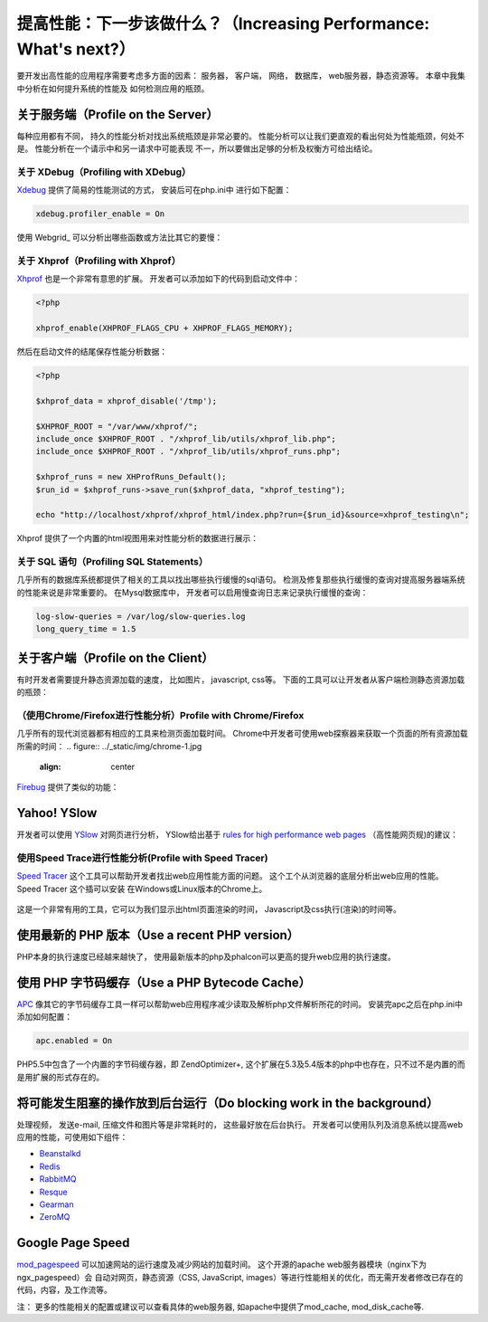 提高性能：下一步该做什么？（Increasing Performance: What's next?）
========================================================================
要开发出高性能的应用程序需要考虑多方面的因素： 服务器， 客户端， 网络， 数据库， web服务器，静态资源等。 本章中我集中分析在如何提升系统的性能及
如何检测应用的瓶颈。

关于服务端（Profile on the Server）
------------------------------------------
每种应用都有不同， 持久的性能分析对找出系统瓶颈是非常必要的。 性能分析可以让我们更直观的看出何处为性能瓶颈，何处不是。 性能分析在一个请示中和另一请求中可能表现
不一，所以要做出足够的分析及权衡方可给出结论。

关于 XDebug（Profiling with XDebug）
^^^^^^^^^^^^^^^^^^^^^^^^^^^^^^^^^^^^^^^^^^
Xdebug_ 提供了简易的性能测试的方式， 安装后可在php.ini中 进行如下配置：

.. code-block:: ini

    xdebug.profiler_enable = On

使用 Webgrid_ 可以分析出哪些函数或方法比其它的要慢：

.. figure:: ../_static/img/webgrind.jpg
    :align: center

关于 Xhprof（Profiling with Xhprof）
^^^^^^^^^^^^^^^^^^^^^^^^^^^^^^^^^^^^^^^^^^
Xhprof_ 也是一个非常有意思的扩展。 开发者可以添加如下的代码到启动文件中：

.. code-block:: php

    <?php

    xhprof_enable(XHPROF_FLAGS_CPU + XHPROF_FLAGS_MEMORY);

然后在启动文件的结尾保存性能分析数据：

.. code-block:: php

    <?php

    $xhprof_data = xhprof_disable('/tmp');

    $XHPROF_ROOT = "/var/www/xhprof/";
    include_once $XHPROF_ROOT . "/xhprof_lib/utils/xhprof_lib.php";
    include_once $XHPROF_ROOT . "/xhprof_lib/utils/xhprof_runs.php";

    $xhprof_runs = new XHProfRuns_Default();
    $run_id = $xhprof_runs->save_run($xhprof_data, "xhprof_testing");

    echo "http://localhost/xhprof/xhprof_html/index.php?run={$run_id}&source=xhprof_testing\n";

Xhprof 提供了一个内置的html视图用来对性能分析的数据进行展示：

.. figure:: ../_static/img/xhprof-2.jpg
    :align: center

.. figure:: ../_static/img/xhprof-1.jpg
    :align: center

关于 SQL 语句（Profiling SQL Statements）
^^^^^^^^^^^^^^^^^^^^^^^^^^^^^^^^^^^^^^^^^^^^^^^^
几乎所有的数据库系统都提供了相关的工具以找出哪些执行缓慢的sql语句。 检测及修复那些执行缓慢的查询对提高服务器端系统的性能来说是非常重要的。
在Mysql数据库中， 开发者可以启用慢查询日志来记录执行缓慢的查询：

.. code-block:: ini

    log-slow-queries = /var/log/slow-queries.log
    long_query_time = 1.5

关于客户端（Profile on the Client）
------------------------------------------
有时开发者需要提升静态资源加载的速度， 比如图片， javascript, css等。 下面的工具可以让开发者从客户端检测静态资源加载的瓶颈：

（使用Chrome/Firefox进行性能分析）Profile with Chrome/Firefox
^^^^^^^^^^^^^^^^^^^^^^^^^^^^^^^^^^^^^^^^^^^^^^^^^^^^^^^^^^^^^^^^^^^^^^^^^^^^^^^^^
几乎所有的现代浏览器都有相应的工具来检测页面加载时间。 Chrome中开发者可使用web探察器来获取一个页面的所有资源加载所需的时间：
.. figure:: ../_static/img/chrome-1.jpg
    :align: center

Firebug_ 提供了类似的功能：

.. figure:: ../_static/img/firefox-1.jpg
    :align: center

Yahoo! YSlow
------------
开发者可以使用 YSlow_ 对网页进行分析， YSlow给出基于 `rules for high performance web pages`_ （高性能网页规)的建议：

.. figure:: ../_static/img/yslow-1.jpg
    :align: center

使用Speed Trace进行性能分析(Profile with Speed Tracer)
^^^^^^^^^^^^^^^^^^^^^^^^^^^^^^^^^^^^^^^^^^^^^^^^^^^^^^^^^^^^^^^^^^^^^^^^^^^
`Speed Tracer`_ 这个工具可以帮助开发者找出web应用性能方面的问题。 这个工个从浏览器的底层分析出web应用的性能。 Speed Tracer 这个插可以安装
在Ｗindows或Linux版本的Chrome上。

.. figure:: ../_static/img/speed-tracer.jpg
    :align: center

这是一个非常有用的工具，它可以为我们显示出html页面渲染的时间， Javascript及css执行(渲染)的时间等。

使用最新的 PHP 版本（Use a recent PHP version）
------------------------------------------------
PHP本身的执行速度已经越来越快了， 使用最新版本的php及phalcon可以更高的提升web应用的执行速度。

使用 PHP 字节码缓存（Use a PHP Bytecode Cache）
------------------------------------------------
APC_ 像其它的字节码缓存工具一样可以帮助web应用程序减少读取及解析php文件解析所花的时间。 安装完apc之后在php.ini中添加如何配置：

.. code-block:: ini

    apc.enabled = On

PHP5.5中包含了一个内置的字节码缓存器，即 ZendOptimizer+, 这个扩展在5.3及5.4版本的php中也存在，只不过不是内置的而是用扩展的形式存在的。

将可能发生阻塞的操作放到后台运行（Do blocking work in the background）
--------------------------------------------------------------------
处理视频， 发送e-mail, 压缩文件和图片等是非常耗时的， 这些最好放在后台执行。 开发者可以使用队列及消息系统以提高web应用的性能，可使用如下组件：

* `Beanstalkd <http://kr.github.io/beanstalkd/>`_
* `Redis <http://redis.io/>`_
* `RabbitMQ <http://www.rabbitmq.com/>`_
* `Resque <https://github.com/chrisboulton/php-resque>`_
* `Gearman <http://gearman.org/>`_
* `ZeroMQ <http://www.zeromq.org/>`_

Google Page Speed
-----------------
mod_pagespeed_ 可以加速网站的运行速度及减少网站的加载时间。 这个开源的apache web服务器模块（nginx下为ngx_pagespeed）会
自动对网页，静态资源（CSS, JavaScript, images）等进行性能相关的优化，而无需开发者修改已存在的代码，内容，及工作流等。

注： 更多的性能相关的配置或建议可以查看具体的web服务器, 如apache中提供了mod_cache, mod_disk_cache等.

.. _firebug: http://getfirebug.com/
.. _YSlow: http://developer.yahoo.com/yslow/
.. _rules for high performance web pages: http://developer.yahoo.com/performance/rules.html
.. _XDebug: http://xdebug.org/docs
.. _Xhprof: https://github.com/facebook/xhprof
.. _Speed Tracer: https://developers.google.com/web-toolkit/speedtracer/
.. _Webgrind: http://github.com/jokkedk/webgrind/
.. _APC: http://php.net/manual/en/book.apc.php
.. _mod_pagespeed: https://developers.google.com/speed/pagespeed/mod
.. _ngx_pagespeed: https://developers.google.com/speed/pagespeed/ngx

